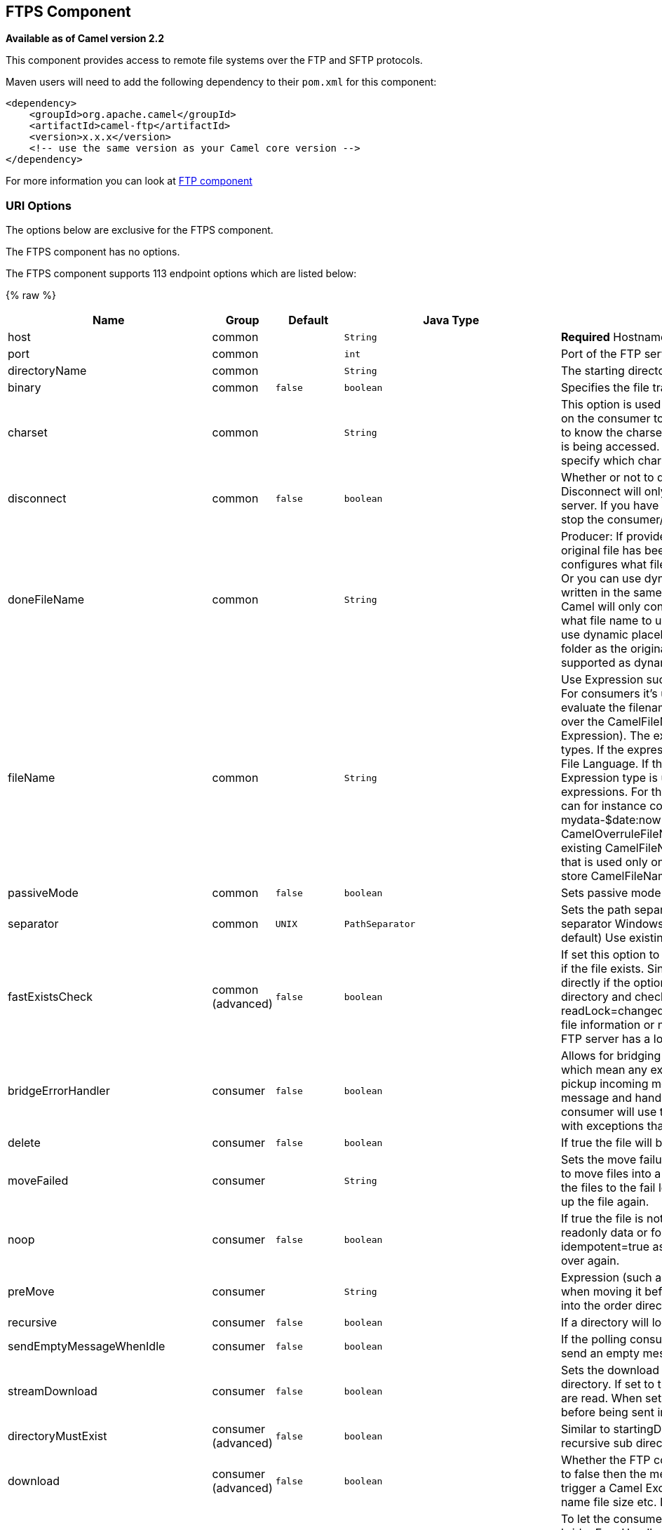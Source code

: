## FTPS Component

*Available as of Camel version 2.2*

This component provides access to remote file systems over the FTP and
SFTP protocols.

Maven users will need to add the following dependency to their `pom.xml`
for this component:

[source,xml]
-----------------------------------------------------------------------
<dependency>
    <groupId>org.apache.camel</groupId>
    <artifactId>camel-ftp</artifactId>
    <version>x.x.x</version>
    <!-- use the same version as your Camel core version -->
</dependency>
-----------------------------------------------------------------------

For more information you can look at link:ftp.html[FTP component]

### URI Options

The options below are exclusive for the FTPS component.

// component options: START
The FTPS component has no options.
// component options: END


// endpoint options: START
The FTPS component supports 113 endpoint options which are listed below:

{% raw %}
[width="100%",cols="2,1,1m,1m,5",options="header"]
|=======================================================================
| Name | Group | Default | Java Type | Description
| host | common |  | String | *Required* Hostname of the FTP server
| port | common |  | int | Port of the FTP server
| directoryName | common |  | String | The starting directory
| binary | common | false | boolean | Specifies the file transfer mode BINARY or ASCII. Default is ASCII (false).
| charset | common |  | String | This option is used to specify the encoding of the file. You can use this on the consumer to specify the encodings of the files which allow Camel to know the charset it should load the file content in case the file content is being accessed. Likewise when writing a file you can use this option to specify which charset to write the file as well.
| disconnect | common | false | boolean | Whether or not to disconnect from remote FTP server right after use. Disconnect will only disconnect the current connection to the FTP server. If you have a consumer which you want to stop then you need to stop the consumer/route instead.
| doneFileName | common |  | String | Producer: If provided then Camel will write a 2nd done file when the original file has been written. The done file will be empty. This option configures what file name to use. Either you can specify a fixed name. Or you can use dynamic placeholders. The done file will always be written in the same folder as the original file. Consumer: If provided Camel will only consume files if a done file exists. This option configures what file name to use. Either you can specify a fixed name. Or you can use dynamic placeholders.The done file is always expected in the same folder as the original file. Only $file.name and $file.name.noext is supported as dynamic placeholders.
| fileName | common |  | String | Use Expression such as File Language to dynamically set the filename. For consumers it's used as a filename filter. For producers it's used to evaluate the filename to write. If an expression is set it take precedence over the CamelFileName header. (Note: The header itself can also be an Expression). The expression options support both String and Expression types. If the expression is a String type it is always evaluated using the File Language. If the expression is an Expression type the specified Expression type is used - this allows you for instance to use OGNL expressions. For the consumer you can use it to filter filenames so you can for instance consume today's file using the File Language syntax: mydata-$date:now:yyyyMMdd.txt. The producers support the CamelOverruleFileName header which takes precedence over any existing CamelFileName header; the CamelOverruleFileName is a header that is used only once and makes it easier as this avoids to temporary store CamelFileName and have to restore it afterwards.
| passiveMode | common | false | boolean | Sets passive mode connections. Default is active mode connections.
| separator | common | UNIX | PathSeparator | Sets the path separator to be used. UNIX = Uses unix style path separator Windows = Uses windows style path separator Auto = (is default) Use existing path separator in file name
| fastExistsCheck | common (advanced) | false | boolean | If set this option to be true camel-ftp will use the list file directly to check if the file exists. Since some FTP server may not support to list the file directly if the option is false camel-ftp will use the old way to list the directory and check if the file exists. This option also influences readLock=changed to control whether it performs a fast check to update file information or not. This can be used to speed up the process if the FTP server has a lot of files.
| bridgeErrorHandler | consumer | false | boolean | Allows for bridging the consumer to the Camel routing Error Handler which mean any exceptions occurred while the consumer is trying to pickup incoming messages or the likes will now be processed as a message and handled by the routing Error Handler. By default the consumer will use the org.apache.camel.spi.ExceptionHandler to deal with exceptions that will be logged at WARN or ERROR level and ignored.
| delete | consumer | false | boolean | If true the file will be deleted after it is processed successfully.
| moveFailed | consumer |  | String | Sets the move failure expression based on Simple language. For example to move files into a .error subdirectory use: .error. Note: When moving the files to the fail location Camel will handle the error and will not pick up the file again.
| noop | consumer | false | boolean | If true the file is not moved or deleted in any way. This option is good for readonly data or for ETL type requirements. If noop=true Camel will set idempotent=true as well to avoid consuming the same files over and over again.
| preMove | consumer |  | String | Expression (such as File Language) used to dynamically set the filename when moving it before processing. For example to move in-progress files into the order directory set this value to order.
| recursive | consumer | false | boolean | If a directory will look for files in all the sub-directories as well.
| sendEmptyMessageWhenIdle | consumer | false | boolean | If the polling consumer did not poll any files you can enable this option to send an empty message (no body) instead.
| streamDownload | consumer | false | boolean | Sets the download method to use when not using a local working directory. If set to true the remote files are streamed to the route as they are read. When set to false the remote files are loaded into memory before being sent into the route.
| directoryMustExist | consumer (advanced) | false | boolean | Similar to startingDirectoryMustExist but this applies during polling recursive sub directories.
| download | consumer (advanced) | false | boolean | Whether the FTP consumer should download the file. If this option is set to false then the message body will be null but the consumer will still trigger a Camel Exchange that has details about the file such as file name file size etc. It's just that the file will not be downloaded.
| exceptionHandler | consumer (advanced) |  | ExceptionHandler | To let the consumer use a custom ExceptionHandler. Notice if the option bridgeErrorHandler is enabled then this options is not in use. By default the consumer will deal with exceptions that will be logged at WARN or ERROR level and ignored.
| exchangePattern | consumer (advanced) |  | ExchangePattern | Sets the exchange pattern when the consumer creates an exchange.
| ignoreFileNotFoundOrPermissionError | consumer (advanced) | false | boolean | Whether to ignore when trying to download a file which does not exist or due to permission error. By default when a file does not exists or insufficient permission then an exception is thrown. Setting this option to true allows to ignore that instead.
| inProgressRepository | consumer (advanced) |  | String> | A pluggable in-progress repository org.apache.camel.spi.IdempotentRepository. The in-progress repository is used to account the current in progress files being consumed. By default a memory based repository is used.
| localWorkDirectory | consumer (advanced) |  | String | When consuming a local work directory can be used to store the remote file content directly in local files to avoid loading the content into memory. This is beneficial if you consume a very big remote file and thus can conserve memory.
| onCompletionExceptionHandler | consumer (advanced) |  | ExceptionHandler | To use a custom org.apache.camel.spi.ExceptionHandler to handle any thrown exceptions that happens during the file on completion process where the consumer does either a commit or rollback. The default implementation will log any exception at WARN level and ignore.
| pollStrategy | consumer (advanced) |  | PollingConsumerPollStrategy | A pluggable org.apache.camel.PollingConsumerPollingStrategy allowing you to provide your custom implementation to control error handling usually occurred during the poll operation before an Exchange have been created and being routed in Camel.
| processStrategy | consumer (advanced) |  | GenericFileProcessStrategy<T> | A pluggable org.apache.camel.component.file.GenericFileProcessStrategy allowing you to implement your own readLock option or similar. Can also be used when special conditions must be met before a file can be consumed such as a special ready file exists. If this option is set then the readLock option does not apply.
| receiveBufferSize | consumer (advanced) | 32768 | int | The receive (download) buffer size Used only by FTPClient
| startingDirectoryMustExist | consumer (advanced) | false | boolean | Whether the starting directory must exist. Mind that the autoCreate option is default enabled which means the starting directory is normally auto created if it doesn't exist. You can disable autoCreate and enable this to ensure the starting directory must exist. Will thrown an exception if the directory doesn't exist.
| useList | consumer (advanced) | true | boolean | Whether to allow using LIST command when downloading a file. Default is true. In some use cases you may want to download a specific file and are not allowed to use the LIST command and therefore you can set this option to false.
| fileExist | producer | Override | GenericFileExist | What to do if a file already exists with the same name. Override which is the default replaces the existing file. Append - adds content to the existing file. Fail - throws a GenericFileOperationException indicating that there is already an existing file. Ignore - silently ignores the problem and does not override the existing file but assumes everything is okay. Move - option requires to use the moveExisting option to be configured as well. The option eagerDeleteTargetFile can be used to control what to do if an moving the file and there exists already an existing file otherwise causing the move operation to fail. The Move option will move any existing files before writing the target file. TryRename Camel is only applicable if tempFileName option is in use. This allows to try renaming the file from the temporary name to the actual name without doing any exists check.This check may be faster on some file systems and especially FTP servers.
| flatten | producer | false | boolean | Flatten is used to flatten the file name path to strip any leading paths so it's just the file name. This allows you to consume recursively into sub-directories but when you eg write the files to another directory they will be written in a single directory. Setting this to true on the producer enforces that any file name in CamelFileName header will be stripped for any leading paths.
| moveExisting | producer |  | String | Expression (such as File Language) used to compute file name to use when fileExist=Move is configured. To move files into a backup subdirectory just enter backup. This option only supports the following File Language tokens: file:name file:name.ext file:name.noext file:onlyname file:onlyname.noext file:ext and file:parent. Notice the file:parent is not supported by the FTP component as the FTP component can only move any existing files to a relative directory based on current dir as base.
| tempFileName | producer |  | String | The same as tempPrefix option but offering a more fine grained control on the naming of the temporary filename as it uses the File Language.
| tempPrefix | producer |  | String | This option is used to write the file using a temporary name and then after the write is complete rename it to the real name. Can be used to identify files being written and also avoid consumers (not using exclusive read locks) reading in progress files. Is often used by FTP when uploading big files.
| allowNullBody | producer (advanced) | false | boolean | Used to specify if a null body is allowed during file writing. If set to true then an empty file will be created when set to false and attempting to send a null body to the file component a GenericFileWriteException of 'Cannot write null body to file.' will be thrown. If the fileExist option is set to 'Override' then the file will be truncated and if set to append the file will remain unchanged.
| chmod | producer (advanced) |  | String | Allows you to set chmod on the stored file. For example chmod=640.
| disconnectOnBatchComplete | producer (advanced) | false | boolean | Whether or not to disconnect from remote FTP server right after a Batch upload is complete. disconnectOnBatchComplete will only disconnect the current connection to the FTP server.
| eagerDeleteTargetFile | producer (advanced) | true | boolean | Whether or not to eagerly delete any existing target file. This option only applies when you use fileExists=Override and the tempFileName option as well. You can use this to disable (set it to false) deleting the target file before the temp file is written. For example you may write big files and want the target file to exists during the temp file is being written. This ensure the target file is only deleted until the very last moment just before the temp file is being renamed to the target filename. This option is also used to control whether to delete any existing files when fileExist=Move is enabled and an existing file exists. If this option copyAndDeleteOnRenameFails false then an exception will be thrown if an existing file existed if its true then the existing file is deleted before the move operation.
| keepLastModified | producer (advanced) | false | boolean | Will keep the last modified timestamp from the source file (if any). Will use the Exchange.FILE_LAST_MODIFIED header to located the timestamp. This header can contain either a java.util.Date or long with the timestamp. If the timestamp exists and the option is enabled it will set this timestamp on the written file. Note: This option only applies to the file producer. You cannot use this option with any of the ftp producers.
| sendNoop | producer (advanced) | true | boolean | Whether to send a noop command as a pre-write check before uploading files to the FTP server. This is enabled by default as a validation of the connection is still valid which allows to silently re-connect to be able to upload the file. However if this causes problems you can turn this option off.
| activePortRange | advanced |  | String | Set the client side port range in active mode. The syntax is: minPort-maxPort Both port numbers are inclusive eg 10000-19999 to include all 1xxxx ports.
| autoCreate | advanced | true | boolean | Automatically create missing directories in the file's pathname. For the file consumer that means creating the starting directory. For the file producer it means the directory the files should be written to.
| bufferSize | advanced | 131072 | int | Write buffer sized in bytes.
| connectTimeout | advanced | 10000 | int | Sets the connect timeout for waiting for a connection to be established Used by both FTPClient and JSCH
| ftpClient | advanced |  | FTPClient | To use a custom instance of FTPClient
| ftpClientConfig | advanced |  | FTPClientConfig | To use a custom instance of FTPClientConfig to configure the FTP client the endpoint should use.
| ftpClientConfigParameters | advanced |  | Map | Used by FtpComponent to provide additional parameters for the FTPClientConfig
| ftpClientParameters | advanced |  | Map | Used by FtpComponent to provide additional parameters for the FTPClient
| maximumReconnectAttempts | advanced |  | int | Specifies the maximum reconnect attempts Camel performs when it tries to connect to the remote FTP server. Use 0 to disable this behavior.
| reconnectDelay | advanced |  | long | Delay in millis Camel will wait before performing a reconnect attempt.
| siteCommand | advanced |  | String | Sets optional site command(s) to be executed after successful login. Multiple site commands can be separated using a new line character (\n).
| soTimeout | advanced | 300000 | int | Sets the so timeout Used only by FTPClient
| stepwise | advanced | true | boolean | Sets whether we should stepwise change directories while traversing file structures when downloading files or as well when uploading a file to a directory. You can disable this if you for example are in a situation where you cannot change directory on the FTP server due security reasons.
| synchronous | advanced | false | boolean | Sets whether synchronous processing should be strictly used or Camel is allowed to use asynchronous processing (if supported).
| throwExceptionOnConnectFailed | advanced | false | boolean | Should an exception be thrown if connection failed (exhausted) By default exception is not thrown and a WARN is logged. You can use this to enable exception being thrown and handle the thrown exception from the org.apache.camel.spi.PollingConsumerPollStrategy rollback method.
| timeout | advanced | 30000 | int | Sets the data timeout for waiting for reply Used only by FTPClient
| antExclude | filter |  | String | Ant style filter exclusion. If both antInclude and antExclude are used antExclude takes precedence over antInclude. Multiple exclusions may be specified in comma-delimited format.
| antFilterCaseSensitive | filter | true | boolean | Sets case sensitive flag on ant fiter
| antInclude | filter |  | String | Ant style filter inclusion. Multiple inclusions may be specified in comma-delimited format.
| eagerMaxMessagesPerPoll | filter | true | boolean | Allows for controlling whether the limit from maxMessagesPerPoll is eager or not. If eager then the limit is during the scanning of files. Where as false would scan all files and then perform sorting. Setting this option to false allows for sorting all files first and then limit the poll. Mind that this requires a higher memory usage as all file details are in memory to perform the sorting.
| exclude | filter |  | String | Is used to exclude files if filename matches the regex pattern (matching is case in-senstive). Notice if you use symbols such as plus sign and others you would need to configure this using the RAW() syntax if configuring this as an endpoint uri. See more details at configuring endpoint uris
| filter | filter |  | GenericFileFilter<T> | Pluggable filter as a org.apache.camel.component.file.GenericFileFilter class. Will skip files if filter returns false in its accept() method.
| filterDirectory | filter |  | String | Filters the directory based on Simple language. For example to filter on current date you can use a simple date pattern such as $date:now:yyyMMdd
| filterFile | filter |  | String | Filters the file based on Simple language. For example to filter on file size you can use $file:size 5000
| idempotent | filter | false | Boolean | Option to use the Idempotent Consumer EIP pattern to let Camel skip already processed files. Will by default use a memory based LRUCache that holds 1000 entries. If noop=true then idempotent will be enabled as well to avoid consuming the same files over and over again.
| idempotentKey | filter |  | String | To use a custom idempotent key. By default the absolute path of the file is used. You can use the File Language for example to use the file name and file size you can do: idempotentKey=$file:name-$file:size
| idempotentRepository | filter |  | String> | A pluggable repository org.apache.camel.spi.IdempotentRepository which by default use MemoryMessageIdRepository if none is specified and idempotent is true.
| include | filter |  | String | Is used to include files if filename matches the regex pattern (matching is case in-sensitive). Notice if you use symbols such as plus sign and others you would need to configure this using the RAW() syntax if configuring this as an endpoint uri. See more details at configuring endpoint uris
| maxDepth | filter | 2147483647 | int | The maximum depth to traverse when recursively processing a directory.
| maxMessagesPerPoll | filter |  | int | To define a maximum messages to gather per poll. By default no maximum is set. Can be used to set a limit of e.g. 1000 to avoid when starting up the server that there are thousands of files. Set a value of 0 or negative to disabled it. Notice: If this option is in use then the File and FTP components will limit before any sorting. For example if you have 100000 files and use maxMessagesPerPoll=500 then only the first 500 files will be picked up and then sorted. You can use the eagerMaxMessagesPerPoll option and set this to false to allow to scan all files first and then sort afterwards.
| minDepth | filter |  | int | The minimum depth to start processing when recursively processing a directory. Using minDepth=1 means the base directory. Using minDepth=2 means the first sub directory.
| move | filter |  | String | Expression (such as Simple Language) used to dynamically set the filename when moving it after processing. To move files into a .done subdirectory just enter .done.
| exclusiveReadLockStrategy | lock |  | GenericFileExclusiveReadLockStrategy<T> | Pluggable read-lock as a org.apache.camel.component.file.GenericFileExclusiveReadLockStrategy implementation.
| readLock | lock |  | String | Used by consumer to only poll the files if it has exclusive read-lock on the file (i.e. the file is not in-progress or being written). Camel will wait until the file lock is granted. This option provides the build in strategies: none - No read lock is in use markerFile - Camel creates a marker file (fileName.camelLock) and then holds a lock on it. This option is not available for the FTP component changed - Changed is using file length/modification timestamp to detect whether the file is currently being copied or not. Will at least use 1 sec to determine this so this option cannot consume files as fast as the others but can be more reliable as the JDK IO API cannot always determine whether a file is currently being used by another process. The option readLockCheckInterval can be used to set the check frequency. fileLock - is for using java.nio.channels.FileLock. This option is not avail for the FTP component. This approach should be avoided when accessing a remote file system via a mount/share unless that file system supports distributed file locks. rename - rename is for using a try to rename the file as a test if we can get exclusive read-lock. idempotent - (only for file component) idempotent is for using a idempotentRepository as the read-lock. This allows to use read locks that supports clustering if the idempotent repository implementation supports that. idempotent-changed - (only for file component) idempotent-changed is for using a idempotentRepository and changed as the combined read-lock. This allows to use read locks that supports clustering if the idempotent repository implementation supports that. idempotent-rename - (only for file component) idempotent-rename is for using a idempotentRepository and rename as the combined read-lock. This allows to use read locks that supports clustering if the idempotent repository implementation supports that. Notice: The various read locks is not all suited to work in clustered mode where concurrent consumers on different nodes is competing for the same files on a shared file system. The markerFile using a close to atomic operation to create the empty marker file but its not guaranteed to work in a cluster. The fileLock may work better but then the file system need to support distributed file locks and so on. Using the idempotent read lock can support clustering if the idempotent repository supports clustering such as Hazelcast Component or Infinispan.
| readLockCheckInterval | lock | 1000 | long | Interval in millis for the read-lock if supported by the read lock. This interval is used for sleeping between attempts to acquire the read lock. For example when using the changed read lock you can set a higher interval period to cater for slow writes. The default of 1 sec. may be too fast if the producer is very slow writing the file. Notice: For FTP the default readLockCheckInterval is 5000. The readLockTimeout value must be higher than readLockCheckInterval but a rule of thumb is to have a timeout that is at least 2 or more times higher than the readLockCheckInterval. This is needed to ensure that amble time is allowed for the read lock process to try to grab the lock before the timeout was hit.
| readLockDeleteOrphanLockFiles | lock | true | boolean | Whether or not read lock with marker files should upon startup delete any orphan read lock files which may have been left on the file system if Camel was not properly shutdown (such as a JVM crash). If turning this option to false then any orphaned lock file will cause Camel to not attempt to pickup that file this could also be due another node is concurrently reading files from the same shared directory.
| readLockLoggingLevel | lock | WARN | LoggingLevel | Logging level used when a read lock could not be acquired. By default a WARN is logged. You can change this level for example to OFF to not have any logging. This option is only applicable for readLock of types: changed fileLock rename.
| readLockMarkerFile | lock | true | boolean | Whether to use marker file with the changed rename or exclusive read lock types. By default a marker file is used as well to guard against other processes picking up the same files. This behavior can be turned off by setting this option to false. For example if you do not want to write marker files to the file systems by the Camel application.
| readLockMinAge | lock | 0 | long | This option applied only for readLock=change. This option allows to specify a minimum age the file must be before attempting to acquire the read lock. For example use readLockMinAge=300s to require the file is at last 5 minutes old. This can speedup the changed read lock as it will only attempt to acquire files which are at least that given age.
| readLockMinLength | lock | 1 | long | This option applied only for readLock=changed. This option allows you to configure a minimum file length. By default Camel expects the file to contain data and thus the default value is 1. You can set this option to zero to allow consuming zero-length files.
| readLockRemoveOnCommit | lock | false | boolean | This option applied only for readLock=idempotent. This option allows to specify whether to remove the file name entry from the idempotent repository when processing the file is succeeded and a commit happens. By default the file is not removed which ensures that any race-condition do not occur so another active node may attempt to grab the file. Instead the idempotent repository may support eviction strategies that you can configure to evict the file name entry after X minutes - this ensures no problems with race conditions.
| readLockRemoveOnRollback | lock | true | boolean | This option applied only for readLock=idempotent. This option allows to specify whether to remove the file name entry from the idempotent repository when processing the file failed and a rollback happens. If this option is false then the file name entry is confirmed (as if the file did a commit).
| readLockTimeout | lock | 10000 | long | Optional timeout in millis for the read-lock if supported by the read-lock. If the read-lock could not be granted and the timeout triggered then Camel will skip the file. At next poll Camel will try the file again and this time maybe the read-lock could be granted. Use a value of 0 or lower to indicate forever. Currently fileLock changed and rename support the timeout. Notice: For FTP the default readLockTimeout value is 20000 instead of 10000. The readLockTimeout value must be higher than readLockCheckInterval but a rule of thumb is to have a timeout that is at least 2 or more times higher than the readLockCheckInterval. This is needed to ensure that amble time is allowed for the read lock process to try to grab the lock before the timeout was hit.
| backoffErrorThreshold | scheduler |  | int | The number of subsequent error polls (failed due some error) that should happen before the backoffMultipler should kick-in.
| backoffIdleThreshold | scheduler |  | int | The number of subsequent idle polls that should happen before the backoffMultipler should kick-in.
| backoffMultiplier | scheduler |  | int | To let the scheduled polling consumer backoff if there has been a number of subsequent idles/errors in a row. The multiplier is then the number of polls that will be skipped before the next actual attempt is happening again. When this option is in use then backoffIdleThreshold and/or backoffErrorThreshold must also be configured.
| delay | scheduler | 500 | long | Milliseconds before the next poll. You can also specify time values using units such as 60s (60 seconds) 5m30s (5 minutes and 30 seconds) and 1h (1 hour).
| greedy | scheduler | false | boolean | If greedy is enabled then the ScheduledPollConsumer will run immediately again if the previous run polled 1 or more messages.
| initialDelay | scheduler | 1000 | long | Milliseconds before the first poll starts. You can also specify time values using units such as 60s (60 seconds) 5m30s (5 minutes and 30 seconds) and 1h (1 hour).
| runLoggingLevel | scheduler | TRACE | LoggingLevel | The consumer logs a start/complete log line when it polls. This option allows you to configure the logging level for that.
| scheduledExecutorService | scheduler |  | ScheduledExecutorService | Allows for configuring a custom/shared thread pool to use for the consumer. By default each consumer has its own single threaded thread pool.
| scheduler | scheduler | none | ScheduledPollConsumerScheduler | To use a cron scheduler from either camel-spring or camel-quartz2 component
| schedulerProperties | scheduler |  | Map | To configure additional properties when using a custom scheduler or any of the Quartz2 Spring based scheduler.
| startScheduler | scheduler | true | boolean | Whether the scheduler should be auto started.
| timeUnit | scheduler | MILLISECONDS | TimeUnit | Time unit for initialDelay and delay options.
| useFixedDelay | scheduler | true | boolean | Controls if fixed delay or fixed rate is used. See ScheduledExecutorService in JDK for details.
| shuffle | sort | false | boolean | To shuffle the list of files (sort in random order)
| sortBy | sort |  | String | Built-in sort by using the File Language. Supports nested sorts so you can have a sort by file name and as a 2nd group sort by modified date.
| sorter | sort |  | GenericFile<T>> | Pluggable sorter as a java.util.Comparator class.
| account | security |  | String | Account to use for login
| disableSecureDataChannelDefaults | security | false | boolean | Use this option to disable default options when using secure data channel. This allows you to be in full control what the execPbsz and execProt setting should be used. Default is false
| execPbsz | security |  | Long | When using secure data channel you can set the exec protection buffer size
| execProt | security |  | String | The exec protection level PROT command. C - Clear S - Safe(SSL protocol only) E - Confidential(SSL protocol only) P - Private
| ftpClientKeyStoreParameters | security |  | Map | Set the key store parameters
| ftpClientTrustStoreParameters | security |  | Map | Set the trust store parameters
| isImplicit | security | false | boolean | Set the security mode(Implicit/Explicit). true - Implicit Mode / False - Explicit Mode
| password | security |  | String | Password to use for login
| securityProtocol | security | TLS | String | Set the underlying security protocol.
| sslContextParameters | security |  | SSLContextParameters | Gets the JSSE configuration that overrides any settings in link FtpsEndpointftpClientKeyStoreParameters link ftpClientTrustStoreParameters and link FtpsConfigurationgetSecurityProtocol().
| username | security |  | String | Username to use for login
|=======================================================================
{% endraw %}
// endpoint options: END